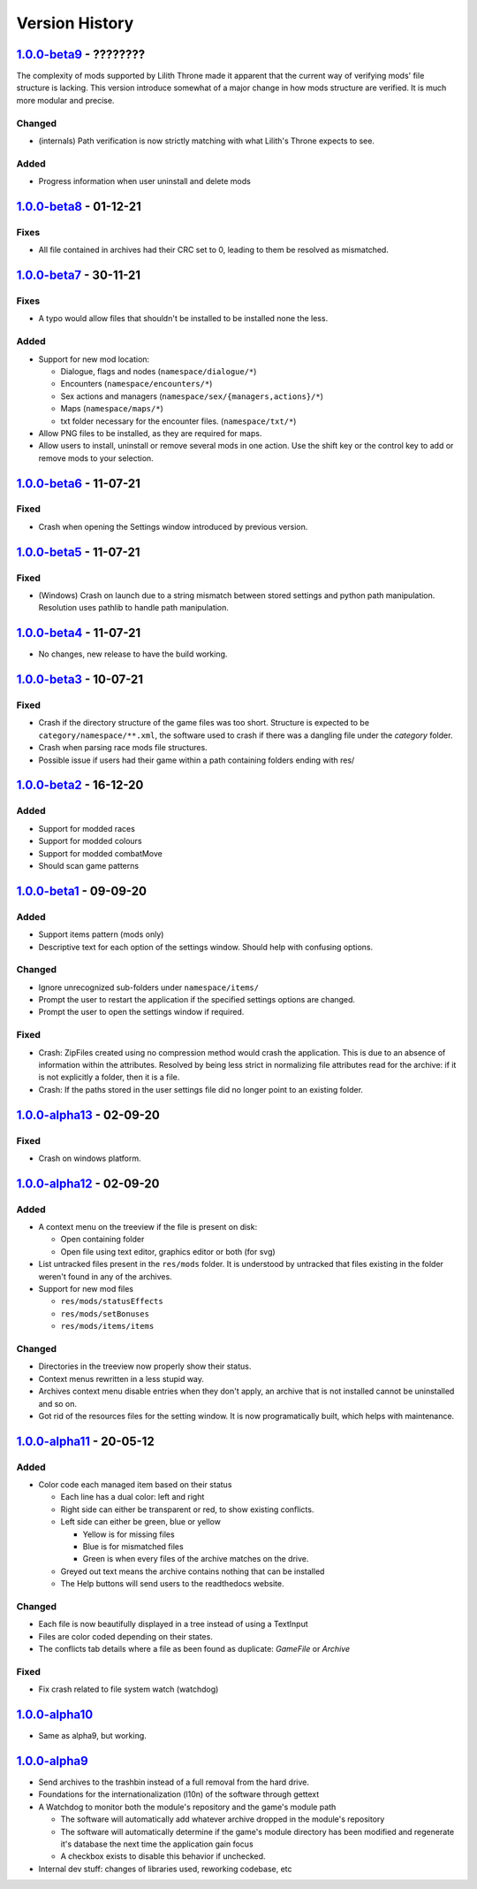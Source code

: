 ===============
Version History
===============

`1.0.0-beta9`_ - ????????
-------------------------
The complexity of mods supported by Lilith Throne made it apparent that the
current way of verifying mods' file structure is lacking. This version introduce
somewhat of a major change in how mods structure are verified. It is much more
modular and precise.

Changed
~~~~~~~
* (internals) Path verification is now strictly matching with what Lilith's
  Throne expects to see.

Added
~~~~~
* Progress information when user uninstall and delete mods

`1.0.0-beta8`_ - 01-12-21
-------------------------
Fixes
~~~~~
* All file contained in archives had their CRC set to 0, leading to them be
  resolved as mismatched.

`1.0.0-beta7`_ - 30-11-21
-------------------------
Fixes
~~~~~
* A typo would allow files that shouldn't be installed to be installed none the
  less.

Added
~~~~~
* Support for new mod location:

  * Dialogue, flags and nodes (``namespace/dialogue/*``)
  * Encounters (``namespace/encounters/*``)
  * Sex actions and managers (``namespace/sex/{managers,actions}/*``)
  * Maps (``namespace/maps/*``)
  * txt folder necessary for the encounter files. (``namespace/txt/*``)

* Allow PNG files to be installed, as they are required for maps.
* Allow users to install, uninstall or remove several mods in one action. Use
  the shift key or the control key to add or remove mods to your selection.


`1.0.0-beta6`_ - 11-07-21
-------------------------
Fixed
~~~~~
* Crash when opening the Settings window introduced by previous version.

`1.0.0-beta5`_ - 11-07-21
-------------------------
Fixed
~~~~~
* (Windows) Crash on launch due to a string mismatch between stored settings and
  python path manipulation. Resolution uses pathlib to handle path manipulation.

`1.0.0-beta4`_ - 11-07-21
-------------------------
* No changes, new release to have the build working.

`1.0.0-beta3`_ - 10-07-21
-------------------------
Fixed
~~~~~
* Crash if the directory structure of the game files was too short. Structure
  is expected to be ``category/namespace/**.xml``, the software used to crash
  if there was a dangling file under the *category* folder.
* Crash when parsing race mods file structures.
* Possible issue if users had their game within a path containing folders ending
  with res/

`1.0.0-beta2`_ - 16-12-20
-------------------------
Added
~~~~~
* Support for modded races
* Support for modded colours
* Support for modded combatMove
* Should scan game patterns

`1.0.0-beta1`_ - 09-09-20
-------------------------
Added
~~~~~
* Support items pattern (mods only)
* Descriptive text for each option of the settings window. Should help with
  confusing options.

Changed
~~~~~~~
* Ignore unrecognized sub-folders under ``namespace/items/``
* Prompt the user to restart the application if the specified settings options
  are changed.
* Prompt the user to open the settings window if required.

Fixed
~~~~~
* Crash: ZipFiles created using no compression method would crash the
  application. This is due to an absence of information within the attributes.
  Resolved by being less strict in normalizing file attributes read for the
  archive: if it is not explicitly a folder, then it is a file.
* Crash: If the paths stored in the user settings file did no longer point to an
  existing folder.

`1.0.0-alpha13`_ - 02-09-20
---------------------------
Fixed
~~~~~
* Crash on windows platform.

`1.0.0-alpha12`_ - 02-09-20
---------------------------
Added
~~~~~
* A context menu on the treeview if the file is present on disk:

  * Open containing folder
  * Open file using text editor, graphics editor or both (for svg)

* List untracked files present in the ``res/mods`` folder. It is understood by
  untracked that files existing in the folder weren't found in any of the
  archives.

* Support for new mod files

  * ``res/mods/statusEffects``
  * ``res/mods/setBonuses``
  * ``res/mods/items/items``

Changed
~~~~~~~
* Directories in the treeview now properly show their status.
* Context menus rewritten in a less stupid way.
* Archives context menu disable entries when they don't apply, an archive that
  is not installed cannot be uninstalled and so on.
* Got rid of the resources files for the setting window. It is now
  programatically built, which helps with maintenance.

`1.0.0-alpha11`_ - 20-05-12
---------------------------
Added
~~~~~
* Color code each managed item based on their status

  * Each line has a dual color: left and right
  * Right side can either be transparent or red, to show existing conflicts.
  * Left side can either be green, blue or yellow

    * Yellow is for missing files
    * Blue is for mismatched files
    * Green is when every files of the archive matches on the drive.

  * Greyed out text means the archive contains nothing that can be installed
  * The Help buttons will send users to the readthedocs website.

Changed
~~~~~~~

* Each file is now beautifully displayed in a tree instead of using a TextInput
* Files are color coded depending on their states.
* The conflicts tab details where a file as been found as duplicate: *GameFile*
  or *Archive*

Fixed
~~~~~

* Fix crash related to file system watch (watchdog)

`1.0.0-alpha10`_
----------------

* Same as alpha9, but working.

`1.0.0-alpha9`_
---------------

* Send archives to the trashbin instead of a full removal from the hard drive.
* Foundations for the internationalization (l10n) of the software through
  gettext
* A Watchdog to monitor both the module's repository and the game's module path

  * The software will automatically add whatever archive dropped in the
    module's repository
  * The software will automatically determine if the game's module directory
    has been modified and regenerate it's database the next time the
    application gain focus
  * A checkbox exists to disable this behavior if unchecked.

* Internal dev stuff: changes of libraries used, reworking codebase, etc

.. _`1.0.0-beta9`: https://github.com/bicobus/qModManager/compare/v1.0.0-beta8...development
.. _`1.0.0-beta8`: https://github.com/bicobus/qModManager/compare/v1.0.0-beta7...v1.0.0-beta8
.. _`1.0.0-beta7`: https://github.com/bicobus/qModManager/compare/v1.0.0-beta6...v1.0.0-beta7
.. _`1.0.0-beta6`: https://github.com/bicobus/qModManager/compare/v1.0.0-beta5...v1.0.0-beta6
.. _`1.0.0-beta5`: https://github.com/bicobus/qModManager/compare/v1.0.0-beta4...v1.0.0-beta5
.. _`1.0.0-beta4`: https://github.com/bicobus/qModManager/compare/v1.0.0-beta2...v1.0.0-beta4
.. _`1.0.0-beta3`: https://github.com/bicobus/qModManager/compare/v1.0.0-beta2...v1.0.0-beta3
.. _`1.0.0-beta2`: https://github.com/bicobus/qModManager/compare/v1.0.0-beta1...v1.0.0-beta2
.. _`1.0.0-beta1`: https://github.com/bicobus/qModManager/compare/v1.0.0-alpha13...v1.0.0-beta1
.. _`1.0.0-alpha13`: https://github.com/bicobus/qModManager/compare/v1.0.0-alpha12...v1.0.0-alpha13
.. _`1.0.0-alpha12`: https://github.com/bicobus/qModManager/compare/v1.0.0-alpha11...v1.0.0-alpha12
.. _`1.0.0-alpha11`: https://github.com/bicobus/qModManager/compare/v1.0.0-alpha10...v1.0.0-alpha11
.. _`1.0.0-alpha10`: https://github.com/bicobus/qModManager/compare/v1.0.0-alpha9...v1.0.0-alpha10
.. _`1.0.0-alpha9`: https://github.com/bicobus/qModManager/compare/v1.0.0-alpha8...v1.0.0-alpha9
